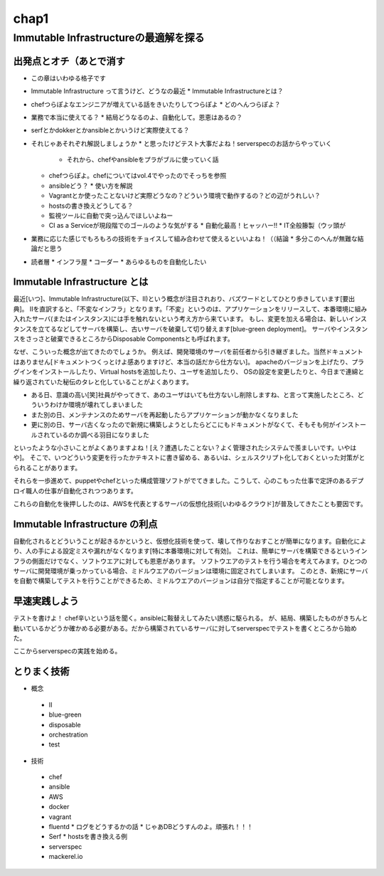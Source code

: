 
*****
chap1
*****

Immutable Infrastructureの最適解を探る
==========================================

出発点とオチ（あとで消す
-------------------------
* この章はいわゆる格子です
* Immutable Infrastructure って言うけど、どうなの最近
  * Immutable Infrastructureとは？
* chefつらぽよなエンジニアが増えている話をきいたりしてつらぽよ
  * どのへんつらぽよ？
* 業務で本当に使えてる？
  * 結局どうなるのよ、自動化して。恩恵はあるの？
* serfとかdokkerとかansibleとかいうけど実際使えてる？
* それじゃあそれぞれ解説しましょうか
  * と思ったけどテスト大事だよね！serverspecのお話からやっていく
    * それから、chefやansibleをプラがブルに使っていく話
  * chefつらぽよ。chefについてはvol.4でやったのでそっちを参照
  * ansibleどう？
    * 使い方を解説
  * Vagrantとか使ったことないけど実際どうなの？どういう環境で動作するの？どの辺がうれしい？
  * hostsの書き換えどうしてる？
  * 監視ツールに自動で突っ込んでほしいよねー
  * CI as a Serviceが現段階でのゴールのような気がする
    * 自動化最高！ヒャッハー!!
    * IT全般籐製（ウッ頭が
* 業務に応じた感じでもろもろの技術をチョイスして組み合わせて使えるといいよね！（（結論
  * 多分このへんが無難な結論だと思う

* 読者層
  * インフラ屋
  * コーダー
  * あらゆるものを自動化したい

Immutable Infrastructure とは
-----------------------------

.. とっかかりどっからやればいいかなぁ


最近[いつ]、Immutable Infrastructure(以下、II)という概念が注目されおり、バズワードとしてひとり歩きしています[要出典]。
IIを直訳すると、「不変なインフラ」となります。「不変」というのは、アプリケーションをリリースして、本番環境に組み入れたサーバ(またはインスタンス)には手を触れないという考え方から来ています。
もし、変更を加える場合は、新しいインスタンスを立てるなどしてサーバを構築し、古いサーバを破棄して切り替えます[blue-green deployment]。
サーバやインスタンスをさっさと破棄できるところからDisposable Componentsとも呼ばれます。

なぜ、こういった概念が出てきたのでしょうか。
例えば、開発環境のサーバを前任者から引き継ぎました。当然ドキュメントはありません[ドキュメントつくっとけよ感ありますけど、本当の話だから仕方ない]。
apacheのバージョンを上げたり、プラグインをインストールしたり、Virtual hostsを追加したり、ユーザを追加したり、
OSの設定を変更したりと、今日まで連綿と繰り返されていた秘伝のタレと化していることがよくあります。

* ある日、意識の高い[笑]社員がやってきて、あのユーザはいても仕方ないし削除しますね、と言って実施したところ、どういうわけか環境が壊れてしまいました
* また別の日、メンテナンスのためサーバを再起動したらアプリケーションが動かなくなりました
* 更に別の日、サーバ古くなったので新規に構築しようとしたらどこにもドキュメントがなくて、そもそも何がインストールされているのか調べる羽目になりました

といったような小さいことがよくありますよね！[え？遭遇したことない？よく管理されたシステムで羨ましいです。いやはや]。
そこで、いつどういう変更を行ったかテキストに書き留める、あるいは、シェルスクリプト化しておくといった対策がとられることがあります。

.. このへんで上書きデプロイメントの話入れたい
   コストの兼ね合いになるので辛みある

それらを一歩進めて、puppetやchefといった構成管理ソフトがでてきました。こうして、心のこもった仕事で定評のあるデプロイ職人の仕事が自動化されつつあります。

これらの自動化を後押ししたのは、AWSを代表とするサーバの仮想化技術[いわゆるクラウド]が普及してきたことも要因です。

.. 若干インフラよりな内容になってしまった

.. orchestrationをどの辺に書くか。あの三層の図をどこに入れるか？

Immutable Infrastructure の利点
-------------------------------

自動化されるとどういうことが起きるかというと、仮想化技術を使って、壊して作りなおすことが簡単になります。自動化により、人の手による設定ミスや漏れがなくなります[特に本番環境に対して有効]。
これは、簡単にサーバを構築できるというインフラの側面だけでなく、ソフトウエアに対しても恩恵があります。
ソフトウエアのテストを行う場合を考えてみます。ひとつのサーバに開発環境が乗っかっている場合、ミドルウエアのバージョンは環境に固定されてしまいます。
このとき、新規にサーバを自動で構築してテストを行うことができるため、ミドルウエアのバージョンは自分で指定することが可能となります。

.. これやるとき、テスト書いてることが前提となっているの

.. herokuの具体例出したほうが早い？かなぁ


早速実践しよう
-------------

.. 何を目的としている？

テストを書けよ！
chef辛いという話を聞く。ansibleに鞍替えしてみたい誘惑に駆られる。
が、結局、構築したものがきちんと動いているかどうか確かめる必要がある。だから構築されているサーバに対してserverspecでテストを書くところから始めた。

ここからserverspecの実践を始める。




とりまく技術
--------------------

* 概念
 * II
 * blue-green
 * disposable
 * orchestration
 * test

* 技術
 * chef
 * ansible
 * AWS
 * docker
 * vagrant
 * fluentd
   * ログをどうするかの話
   * じゃあDBどうすんのよ。頑張れ！！！
 * Serf
   * hostsを書き換える例
 * serverspec
 * mackerel.io

